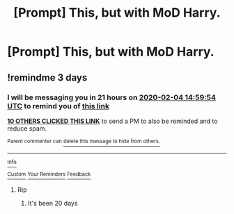 #+TITLE: [Prompt] This, but with MoD Harry.

* [Prompt] This, but with MoD Harry.
:PROPERTIES:
:Author: deltaH_
:Score: 103
:DateUnix: 1580531333.0
:DateShort: 2020-Feb-01
:END:
[[https://i.redd.it/dh1ynpmjfdb41.jpg]]


** !remindme 3 days
:PROPERTIES:
:Author: IdentityReset
:Score: 1
:DateUnix: 1580569194.0
:DateShort: 2020-Feb-01
:END:

*** I will be messaging you in 21 hours on [[http://www.wolframalpha.com/input/?i=2020-02-04%2014:59:54%20UTC%20To%20Local%20Time][*2020-02-04 14:59:54 UTC*]] to remind you of [[https://np.reddit.com/r/HPfanfiction/comments/ex0std/prompt_this_but_with_mod_harry/fg6iwsd/?context=3][*this link*]]

[[https://np.reddit.com/message/compose/?to=RemindMeBot&subject=Reminder&message=%5Bhttps%3A%2F%2Fwww.reddit.com%2Fr%2FHPfanfiction%2Fcomments%2Fex0std%2Fprompt_this_but_with_mod_harry%2Ffg6iwsd%2F%5D%0A%0ARemindMe%21%202020-02-04%2014%3A59%3A54%20UTC][*10 OTHERS CLICKED THIS LINK*]] to send a PM to also be reminded and to reduce spam.

^{Parent commenter can} [[https://np.reddit.com/message/compose/?to=RemindMeBot&subject=Delete%20Comment&message=Delete%21%20ex0std][^{delete this message to hide from others.}]]

--------------

[[https://np.reddit.com/r/RemindMeBot/comments/e1bko7/remindmebot_info_v21/][^{Info}]]

[[https://np.reddit.com/message/compose/?to=RemindMeBot&subject=Reminder&message=%5BLink%20or%20message%20inside%20square%20brackets%5D%0A%0ARemindMe%21%20Time%20period%20here][^{Custom}]]
[[https://np.reddit.com/message/compose/?to=RemindMeBot&subject=List%20Of%20Reminders&message=MyReminders%21][^{Your Reminders}]]
[[https://np.reddit.com/message/compose/?to=Watchful1&subject=RemindMeBot%20Feedback][^{Feedback}]]
:PROPERTIES:
:Author: RemindMeBot
:Score: 2
:DateUnix: 1580569216.0
:DateShort: 2020-Feb-01
:END:

**** Rip
:PROPERTIES:
:Author: IdentityReset
:Score: 3
:DateUnix: 1580831435.0
:DateShort: 2020-Feb-04
:END:

***** It's been 20 days
:PROPERTIES:
:Author: _Mehdi_haned
:Score: 1
:DateUnix: 1582314585.0
:DateShort: 2020-Feb-21
:END:
